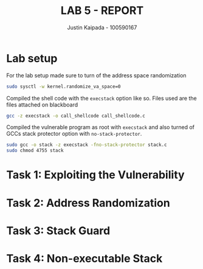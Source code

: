 #+OPTIONS: toc:nil num:nil
#+TITLE: LAB 5 - REPORT
#+AUTHOR: Justin Kaipada - 100590167
#+LATEX_CLASS: article
#+LATEX_CLASS_OPTIONS: [11pt,letterpaper]
#+LATEX_HEADER: \usepackage[letterpaper,margin=1.3in]{geometry}
#+LATEX_HEADER: \usepackage{plex-mono}
#+LATEX_HEADER: \usepackage[sfdefault]{plex-sans}
#+LATEX_HEADER: \linespread{1.5} % Change line spacing
#+LATEX_HEADER: \usepackage{xcolor}
#+LATEX_HEADER: \usepackage{soul}
#+LATEX_HEADER: \usepackage{helvet}
#+LATEX_HEADER: \usepackage{listings}
#+LATEX_HEADER: \setlength{\parindent}{0pt} % Change the paragraphs indent to 0, disabling it
#+LATEX_HEADER: \usepackage{xcolor-solarized}
#+LATEX_HEADER: \definecolor{foreground}{RGB}{184, 83, 83} % For verbatim
#+LATEX_HEADER: \definecolor{background}{RGB}{255, 231, 231} % For verbatim
#+LATEX_HEADER: \let\OldTexttt\texttt
#+LATEX_HEADER: \renewcommand{\texttt}[1]{\OldTexttt{\footnotesize\colorbox{background}{\textcolor{foreground}{#1}}}}
#+LATEX_HEADER: \newenvironment{helvetica}{\fontfamily{phv}\selectfont}{\par}
#+LATEX_HEADER: \usepackage{hyperref} % Make the hyper-links prettier
#+LATEX_HEADER: \hypersetup{
#+LATEX_HEADER: colorlinks=true,
#+LATEX_HEADER: linkcolor=blue!70!white,
#+LATEX_HEADER: urlcolor=blue!95!black
#+LATEX_HEADER: }
#+LATEX_HEADER: \usepackage{enumitem}
#+LATEX_HEADER: \setlist[1]{itemsep=5pt}
#+LATEX_HEADER: \lstset{
#+LATEX_HEADER:  backgroundcolor=\color{white},   % choose the background color; you must add \usepackage{color} or \usepackage{xcolor}; should come as last argument
#+LATEX_HEADER:  basicstyle=\scriptsize,          % the size of the fonts that are used for the code
#+LATEX_HEADER:  breakatwhitespace=false,         % sets if automatic breaks should only happen at whitespace
#+LATEX_HEADER:  breaklines=true,                 % sets automatic line breaking
#+LATEX_HEADER:  captionpos=b,                    % sets the caption-position to bottom
#+LATEX_HEADER:  extendedchars=true,              % lets you use non-ASCII characters; for 8-bits encodings only, does not work with UTF-8
#+LATEX_HEADER:  firstnumber=1000,                % start line enumeration with line 1000
#+LATEX_HEADER:  frame=single,                    % adds a frame around the code
#+LATEX_HEADER:  keepspaces=true,                 % keeps spaces in text, useful for keeping indentation of code (possibly needs columns=flexible)
#+LATEX_HEADER:  keywordstyle=\color{blue},       % keyword style
#+LATEX_HEADER:  language=bash,                   % the language of the code
#+LATEX_HEADER:  morekeywords={ls,ping},          % if you want to add more keywords to the set
#+LATEX_HEADER:  numbers=left,                    % where to put the line-numbers; possible values are (none, left, right)
#+LATEX_HEADER:  numbersep=5pt,                   % how far the line-numbers are from the code
#+LATEX_HEADER:  numberstyle=\tiny\color{mygray}, % the style that is used for the line-numbers
#+LATEX_HEADER:  rulecolor=\color{black},         % if not set, the frame-color may be changed on line-breaks within not-black text (e.g. comments (green here))
#+LATEX_HEADER:  showspaces=false,                % show spaces everywhere adding particular underscores; it overrides 'showstringspaces'
#+LATEX_HEADER:  showstringspaces=false,          % underline spaces within strings only
#+LATEX_HEADER:  showtabs=false,                  % show tabs within strings adding particular underscores
#+LATEX_HEADER:  stepnumber=2,                    % the step between two line-numbers. If it's 1, each line will be numbered
#+LATEX_HEADER:  stringstyle=\color{black},     % string literal style
#+LATEX_HEADER:  tabsize=2,                       % sets default tabsize to 2 spaces
#+LATEX_HEADER:  title=\lstname                   % show the filename of files included with \lstinputlisting; also try caption instead of title
#+LATEX_HEADER: }

#+begin_export latex
\newpage % Go to the next page after title page
#+end_export

* Lab setup

For the lab setup made sure to turn of the address space randomization
#+begin_src bash
sudo sysctl -w kernel.randomize_va_space=0
#+end_src

Compiled the shell code with the =execstack= option like so. Files used are the files attached on
blackboard
#+begin_src bash
gcc -z execstack -o call_shellcode call_shellcode.c
#+end_src

#+attr_latex: :width 440px
[[./img/shellcode_compile.png]]

Compiled the vulnerable program as root with =execstack= and also turned of GCCs stack protector
option with =no-stack-protector=.
#+begin_src bash
sudo gcc -o stack -z execstack -fno-stack-protector stack.c
sudo chmod 4755 stack
#+end_src

#+attr_latex: :width 440px
[[./img/stack_cmopile.png]]

* Task 1: Exploiting the Vulnerability
* Task 2: Address Randomization
* Task 3: Stack Guard
* Task 4: Non-executable Stack
